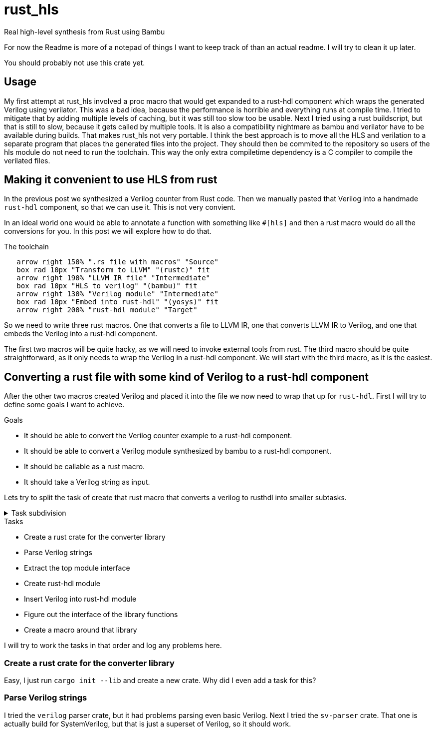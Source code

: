 = rust_hls
:last-update-label!:
:toc: macro

Real high-level synthesis from Rust using Bambu

For now the Readme is more of a notepad of things I want to keep track of than an actual readme. I will try to clean it up later.

You should probably not use this crate yet.

== Usage

My first attempt at rust_hls involved a proc macro that would get expanded to a rust-hdl component which wraps the generated Verilog using verilator. This was a bad idea, because the performance is horrible and everything runs at compile time. I tried to mitigate that by adding multiple levels of caching, but it was still too slow too be usable. Next I tried using a rust buildscript, but that is still to slow, because it gets called by multiple tools. It is also a compatibility nightmare as bambu and verilator have to be available during builds. That makes rust_hls not very portable. I think the best approach is to move all the HLS and verilation to a separate program that places the generated files into the project.  They should then be commited to the repository so users of the hls module do not need to run the toolchain. This way the only extra compiletime dependency is a C compiler to compile the verilated files.



== Making it convenient to use HLS from rust

In the previous post we synthesized a Verilog counter from Rust code. Then we manually pasted that Verilog into a handmade `rust-hdl` component, so that we can use it. This is not very convient. 

In an ideal world one would be able to annotate a function with something like `#[hls]` and then a rust macro would do all the conversions for you. In this post we will explore how to do that.

.The toolchain
[pikchr]
....
   arrow right 150% ".rs file with macros" "Source"
   box rad 10px "Transform to LLVM" "(rustc)" fit
   arrow right 190% "LLVM IR file" "Intermediate"
   box rad 10px "HLS to verilog" "(bambu)" fit
   arrow right 130% "Verilog module" "Intermediate"
   box rad 10px "Embed into rust-hdl" "(yosys)" fit
   arrow right 200% "rust-hdl module" "Target"
....

So we need to write three rust macros. One that converts a file to LLVM IR, one that converts LLVM IR to Verilog, and one that embeds the Verilog into a rust-hdl component.

The first two macros will be quite hacky, as we will need to invoke external tools from rust. The third macro should be quite straightforward, as it only needs to wrap the Verilog in a rust-hdl component. We will start with the third macro, as it is the easiest.

== Converting a rust file with some kind of Verilog to a rust-hdl component

After the other two macros created Verilog and placed it into the file we now need to wrap that up for `rust-hdl`. First I will try to define some goals I want to achieve.

.Goals
- It should be able to convert the Verilog counter example to a rust-hdl component.
- It should be able to convert a Verilog module synthesized by bambu to a rust-hdl component.
- It should be callable as a rust macro.
- It should take a Verilog string as input.

Lets try to split the task of create that rust macro that converts a verilog to rusthdl into smaller subtasks.

.Task subdivision
[%collapsible]
====
.1
- Create a rust macro that converts a verilog to rusthdl

.2
- Create library that converts a verilog string to a rust-hdl string
- Create a macro around that library

.3
- Create a rust crate for the converter library
- Figure out the interface of the library functions
- Parse Verilog strings
- Create rust-hdl strings
- Create a macro around that library

.4
- Create a rust crate for the converter library
- Figure out the interface of the library functions
- Parse Verilog strings
- Extract the top module interface
- Create rust-hdl module
- Insert Verilog into rust-hdl module
- Create a macro around that library
====

.Tasks
- Create a rust crate for the converter library
- Parse Verilog strings
- Extract the top module interface
- Create rust-hdl module
- Insert Verilog into rust-hdl module
- Figure out the interface of the library functions
- Create a macro around that library

I will try to work the tasks in that order and log any problems here.

=== Create a rust crate for the converter library

Easy, I just run `cargo init --lib` and create a new crate. Why did I even add a task for this?

=== Parse Verilog strings

I tried the `verilog` parser crate, but it had problems parsing even basic Verilog. Next I tried the `sv-parser` crate. That one is actually build for SystemVerilog, but that is just a superset of Verilog, so it should work.
